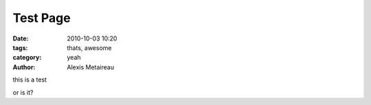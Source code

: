 Test Page
#########

:date: 2010-10-03 10:20
:tags: thats, awesome
:category: yeah
:author: Alexis Metaireau


this is a test

or is it?
